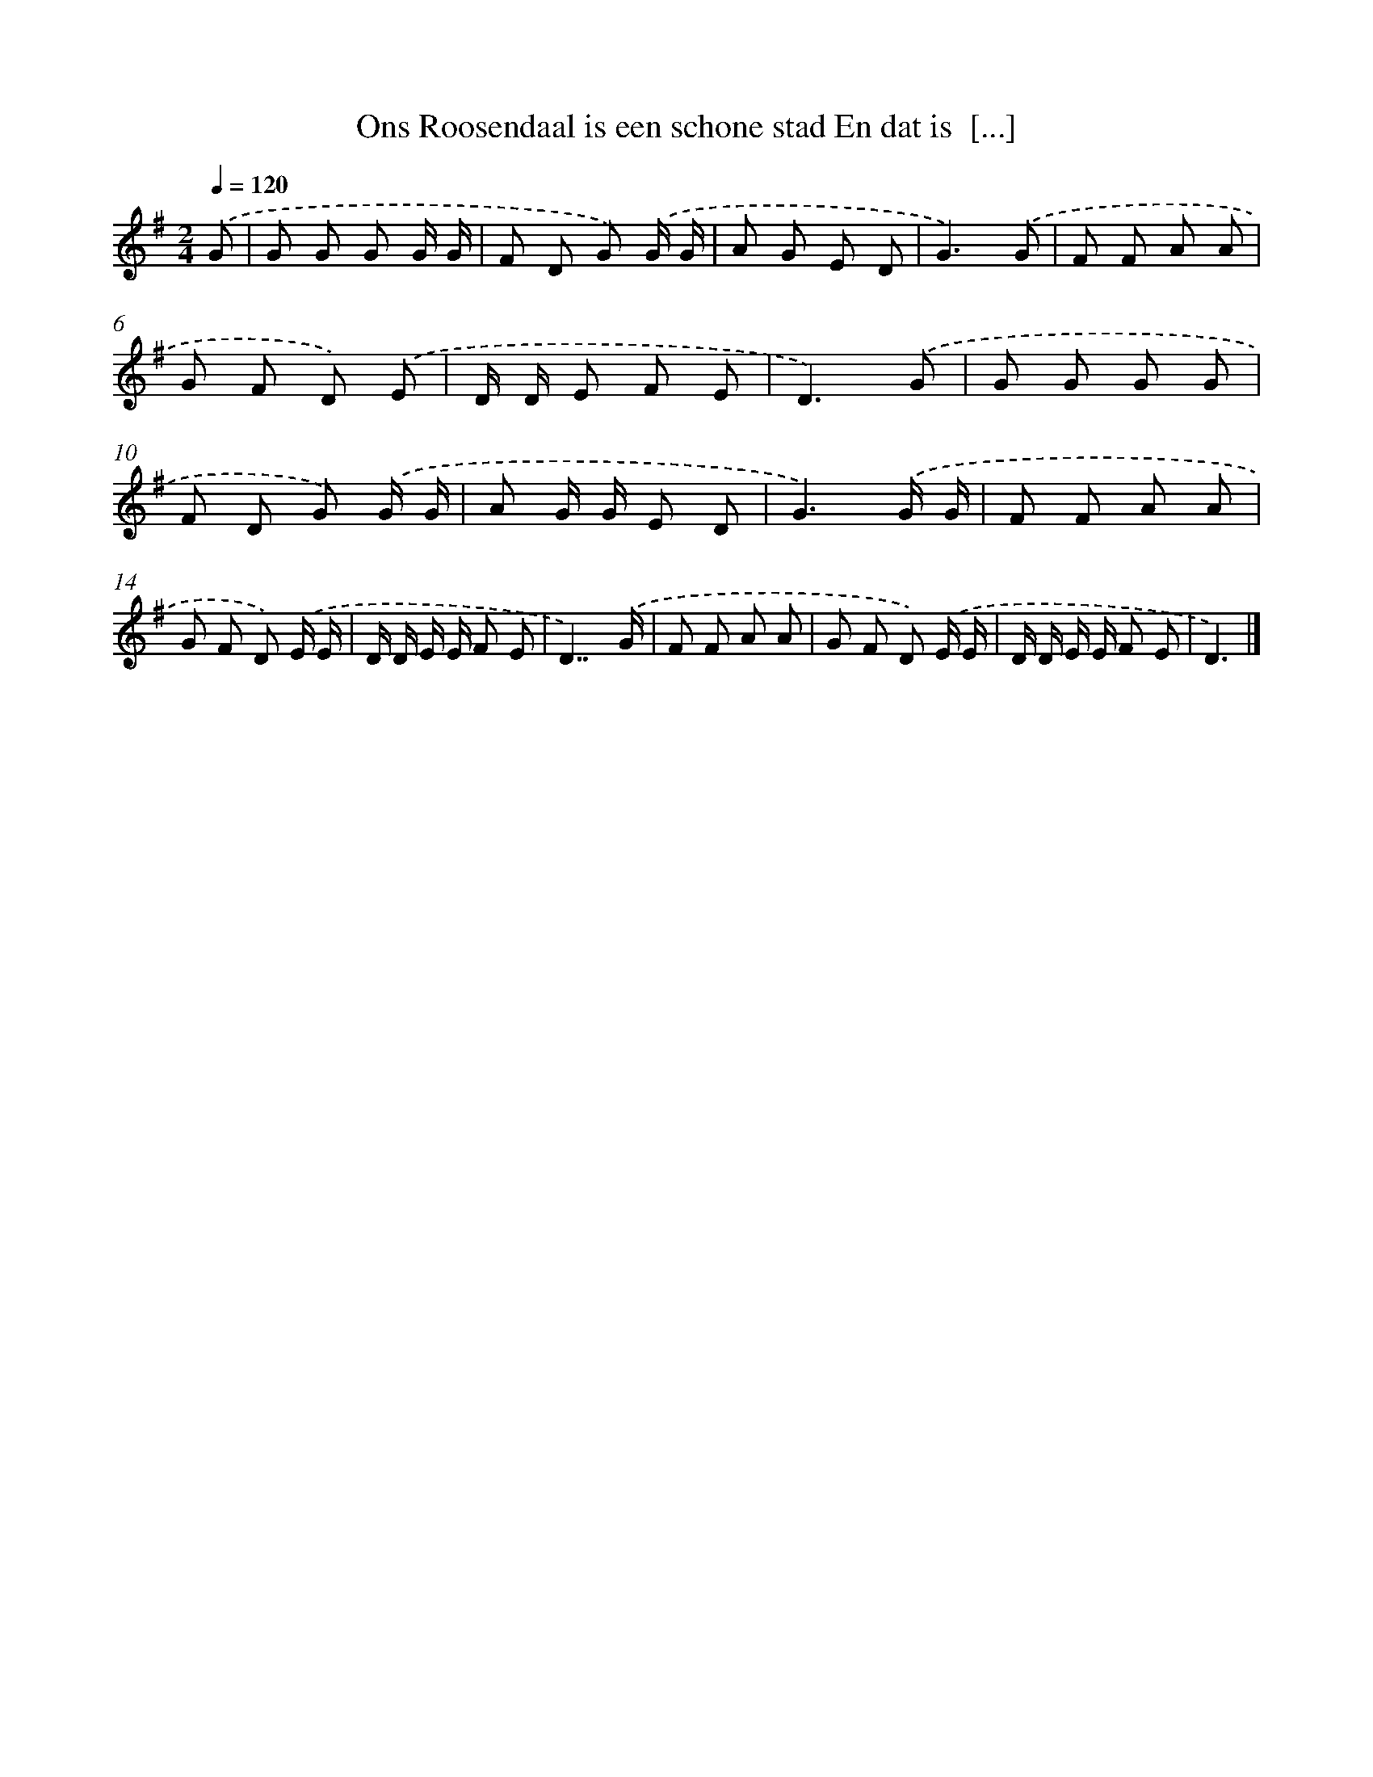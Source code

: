 X: 3992
T: Ons Roosendaal is een schone stad En dat is  [...]
%%abc-version 2.0
%%abcx-abcm2ps-target-version 5.9.1 (29 Sep 2008)
%%abc-creator hum2abc beta
%%abcx-conversion-date 2018/11/01 14:36:05
%%humdrum-veritas 1061710858
%%humdrum-veritas-data 370521117
%%continueall 1
%%barnumbers 0
L: 1/8
M: 2/4
Q: 1/4=120
K: G clef=treble
.('G [I:setbarnb 1]|
G G G G/ G/ |
F D G) .('G/ G/ |
A G E D |
G3).('G |
F F A A |
G F D) .('E |
D/ D/ E F E |
D3).('G |
G G G G |
F D G) .('G/ G/ |
A G/ G/ E D |
G3).('G/ G/ |
F F A A |
G F D) .('E/ E/ |
D/ D/ E/ E/ F E |
D7/).('G/ |
F F A A |
G F D) .('E/ E/ |
D/ D/ E/ E/ F E |
D3) |]
